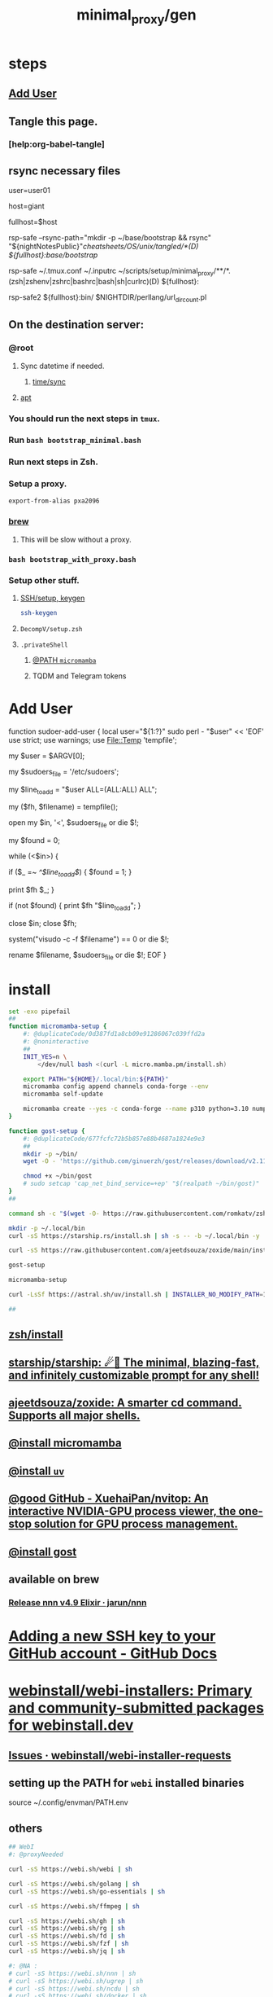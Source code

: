 #+TITLE: minimal_proxy/gen

* steps
** [[id:a802bc74-36e7-4bb7-a3a7-a89a5efece52][Add User]]

** Tangle this page.
*** [help:org-babel-tangle]

** rsync necessary files
#+begin_example zsh
# user=tmptilmay
# host=t21

user=user01
# host=pino
host=giant

# fullhost=$user@$host
fullhost=$host

rsp-safe --rsync-path="mkdir -p ~/base/bootstrap && rsync" "${nightNotesPublic}"/cheatsheets/OS/unix/tangled/*(D) ${fullhost}:base/bootstrap/

rsp-safe ~/.tmux.conf ~/.inputrc ~/scripts/setup/minimal_proxy/**/*.(zsh|zshenv|zshrc|bashrc|bash|sh|curlrc)(D) ${fullhost}:
#+end_example

#+begin_example zsh
rsp-safe2 ${fullhost}:bin/ $NIGHTDIR/perllang/url_dir_count.pl 
#+end_example

** On the destination server:
*** @root
**** Sync datetime if needed.
***** [[id:5aa32083-1c7d-4ba4-a40a-e5c6f183e661][time/sync]]

**** [[id:9950dc25-c88f-4660-b059-6302af531c03][apt]]

*** You should run the next steps in =tmux=.

*** Run =bash bootstrap_minimal.bash=

*** Run next steps in Zsh.

*** Setup a proxy.
#+begin_src zsh :eval never
export-from-alias pxa2096
#+end_src

*** [[id:cf6c92c4-bf55-4534-9064-13fb1a80a874][brew]]
**** This will be slow without a proxy.

*** =bash bootstrap_with_proxy.bash=

*** Setup other stuff.
**** [[id:d565cc4f-728e-45bf-8554-d03670fa2707][SSH/setup, keygen]]
#+begin_src zsh :eval never
ssh-keygen
#+end_src

**** =DecompV/setup.zsh=

**** =.privateShell=
***** [[id:b4ad4e80-aa83-459b-87f0-07d1e5b22f0e][@PATH =micromamba=]]

***** TQDM and Telegram tokens

* Add User
:PROPERTIES:
:visibility: folded
:ID:       a802bc74-36e7-4bb7-a3a7-a89a5efece52
:END:
#+begin_example zsh
function sudoer-add-user {
  local user="${1:?}"
  sudo perl - "$user" << 'EOF'
use strict;
use warnings;
use File::Temp 'tempfile';

# Get the user from command line arguments
my $user = $ARGV[0];

# Path to the sudoers file
my $sudoers_file = '/etc/sudoers';

# The line to add
my $line_to_add = "$user ALL=(ALL:ALL) ALL";

# Create a temporary file
my ($fh, $filename) = tempfile();

# Open the sudoers file
open my $in, '<', $sudoers_file or die $!;

# Flag to check if the line is already in the file
my $found = 0;

while (<$in>) {
    # If the line is found, set the flag
    if ($_ =~ /^$line_to_add$/) {
        $found = 1;
    }

    # Write the line to the temporary file
    print $fh $_;
}

# If the line was not found, add it
if (not $found) {
    print $fh "$line_to_add\n";
}

close $in;
close $fh;

# Use visudo to check and move the file
system("visudo -c -f $filename") == 0 or die $!;

# If the check was successful, replace the sudoers file
rename $filename, $sudoers_file or die $!;
EOF
}
#+end_example


* install
#+begin_src zsh :eval never :tangle tangled/bootstrap_minimal.bash
set -exo pipefail
##
function micromamba-setup {
    #: @duplicateCode/0d387fd1a8cb09e91286067c039ffd2a
    #: @noninteractive
    ##
    INIT_YES=n \
        </dev/null bash <(curl -L micro.mamba.pm/install.sh)

    export PATH="${HOME}/.local/bin:${PATH}"
    micromamba config append channels conda-forge --env
    micromamba self-update

    micromamba create --yes -c conda-forge --name p310 python=3.10 numpy 
}

function gost-setup {
    #: @duplicateCode/677fcfc72b5b857e88b4687a1824e9e3
    ##
    mkdir -p ~/bin/
    wget -O - 'https://github.com/ginuerzh/gost/releases/download/v2.11.5/gost-linux-amd64-2.11.5.gz' | gunzip -c > ~/bin/gost

    chmod +x ~/bin/gost
    # sudo setcap 'cap_net_bind_service=+ep' "$(realpath ~/bin/gost)"
}
##

command sh -c "$(wget -O- https://raw.githubusercontent.com/romkatv/zsh-bin/master/install)" -- -d ~/.local -e no

mkdir -p ~/.local/bin
curl -sS https://starship.rs/install.sh | sh -s -- -b ~/.local/bin -y

curl -sS https://raw.githubusercontent.com/ajeetdsouza/zoxide/main/install.sh | bash

gost-setup

micromamba-setup

curl -LsSf https://astral.sh/uv/install.sh | INSTALLER_NO_MODIFY_PATH=1 INSTALLER_PRINT_VERBOSE=1 sh

##

#+end_src

** [[id:7be66ef4-f0a4-49c9-9d61-fce8ead929c2][zsh/install]]

** [[id:6de074b1-51c0-4282-9dac-4056c60978c8][starship/starship: ☄🌌️ The minimal, blazing-fast, and infinitely customizable prompt for any shell!]]

** [[id:d139edf6-3aa9-46fb-8da3-3c68eb3885a5][ajeetdsouza/zoxide: A smarter cd command. Supports all major shells.]]

** [[id:4290bea9-23d5-4359-84e1-4e0d091ebad6][@install micromamba]]

** [[id:7e269ee3-69ef-4809-95ec-fa33b0aad996][@install =uv=]]

** [[id:e85ddd44-c6d6-4c2e-acbe-0def717987b8][@good GitHub - XuehaiPan/nvitop: An interactive NVIDIA-GPU process viewer, the one-stop solution for GPU process management.]]

** [[id:3eed54eb-4ff0-4c77-8d87-7ade88f9fdb4][@install gost]]

** available on brew
*** [[id:dab96609-f540-46ba-adf8-2aeaa46a0002][Release nnn v4.9 Elixir · jarun/nnn]]

* [[id:cef1b558-0642-4d7e-b94b-b357e2e6bf48][Adding a new SSH key to your GitHub account - GitHub Docs]]

* [[https://github.com/webinstall/webi-installers][webinstall/webi-installers: Primary and community-submitted packages for webinstall.dev]]
** [[https://github.com/webinstall/webi-installer-requests/issues?q=+sort%3Aupdated-desc+author%3ANightMachinery+][Issues · webinstall/webi-installer-requests]]

** setting up the PATH for =webi= installed binaries
#+begin_example zsh
source ~/.config/envman/PATH.env
#+end_example

** others
#+begin_src zsh :eval never :tangle tangled/bootstrap_with_proxy.bash
## WebI
#: @proxyNeeded

curl -sS https://webi.sh/webi | sh

curl -sS https://webi.sh/golang | sh
curl -sS https://webi.sh/go-essentials | sh

curl -sS https://webi.sh/ffmpeg | sh

curl -sS https://webi.sh/gh | sh
curl -sS https://webi.sh/rg | sh
curl -sS https://webi.sh/fd | sh
curl -sS https://webi.sh/fzf | sh
curl -sS https://webi.sh/jq | sh

#: @NA :
# curl -sS https://webi.sh/nnn | sh
# curl -sS https://webi.sh/ugrep | sh
# curl -sS https://webi.sh/ncdu | sh
# curl -sS https://webi.sh/docker | sh
##

#+end_src

** pip
#+begin_src zsh :eval never :tangle tangled/bootstrap_minimal.bash
## pip
pip install --upgrade pipx
pip install -U speedtest-cli nvitop

pip install -U jupyter jupyterlab py-spy
##

#+end_src

** apt
:PROPERTIES:
:ID:       9950dc25-c88f-4660-b059-6302af531c03
:END:
#+begin_example zsh
sudo apt-get install -y build-essential tmux zsh openconnect jq python3 python3-pip socat
#+end_example

** brew
:PROPERTIES:
:ID:       cf6c92c4-bf55-4534-9064-13fb1a80a874
:END:
*** [[id:1b697891-c688-4790-9812-2ff60d9e422c][Homebrew/install]]

*** @nonRoot
#+begin_example zsh
curl -sS https://webi.sh/brew | sh
#+end_example

Or:
#+begin_example zsh
tmuxnew brew-install zsh -c 'curl -sS https://webi.sh/brew | sh'
#+end_example

*** PATH
#+begin_example zsh
export PATH="${PATH}:${HOME}/.local/opt/brew/bin"
#+end_example

*** install brew packages
#+begin_src zsh :eval never :tangle tangled/bootstrap_with_proxy.bash
brew install zsh ugrep tealdeer progress bandwhich ncdu rm-improved eza
#+end_src

* Caddy
#+begin_example zsh
tmux new -d -s 'serve-dl-caddy' caddy run --config ~/Caddyfile
#+end_example

#+begin_src bsh.dash :results verbatim :exports both :wrap results
reval-ec rsp-safe Caddyfile ubuntu@185.235.42.146:
#+end_src

#+RESULTS:
#+begin_results
rsp-safe Caddyfile ubuntu@185.235.42.146:

            306 100%    0.00kB/s    0:00:00
            306 100%    0.00kB/s    0:00:00 (xfr#1, to-chk=0/1)
            306 100%    0.00kB/s    0:00:00 (xfr#1, to-chk=0/1)
#+end_results

* v2ray
#+begin_example zsh
tmux new -d -s v2ray v2ray -config /usr/local/etc/v2ray/config.json
#+end_example

#+begin_example zsh
sudo cp ~/v2_server.json /usr/local/etc/v2ray/config.json
#+end_example

#+begin_src bsh.dash :results verbatim :exports both :wrap results
# reval-ec rsp-safe ./*.json ubuntu@185.235.42.146:
#+end_src


* borg
#+begin_example zsh
mkdir -p ~/code/
cd ~/code/
# git clone git@github.com:NightMachinery/betterborg.git
git clone https://github.com/NightMachinery/betterborg.git

cd betterborg
pip install -r requirements.txt 
#+end_example

#+begin_example zsh
tmuxnew julia-borg bash -c 'cd ~/code/betterborg/ && borgp=1096 python3 stdborg.py'
#+end_example

* Zsh
** escape codes for hotkeys
*** Make Zsh understand that =^[[1;3C= means =alt + right arrow=.
